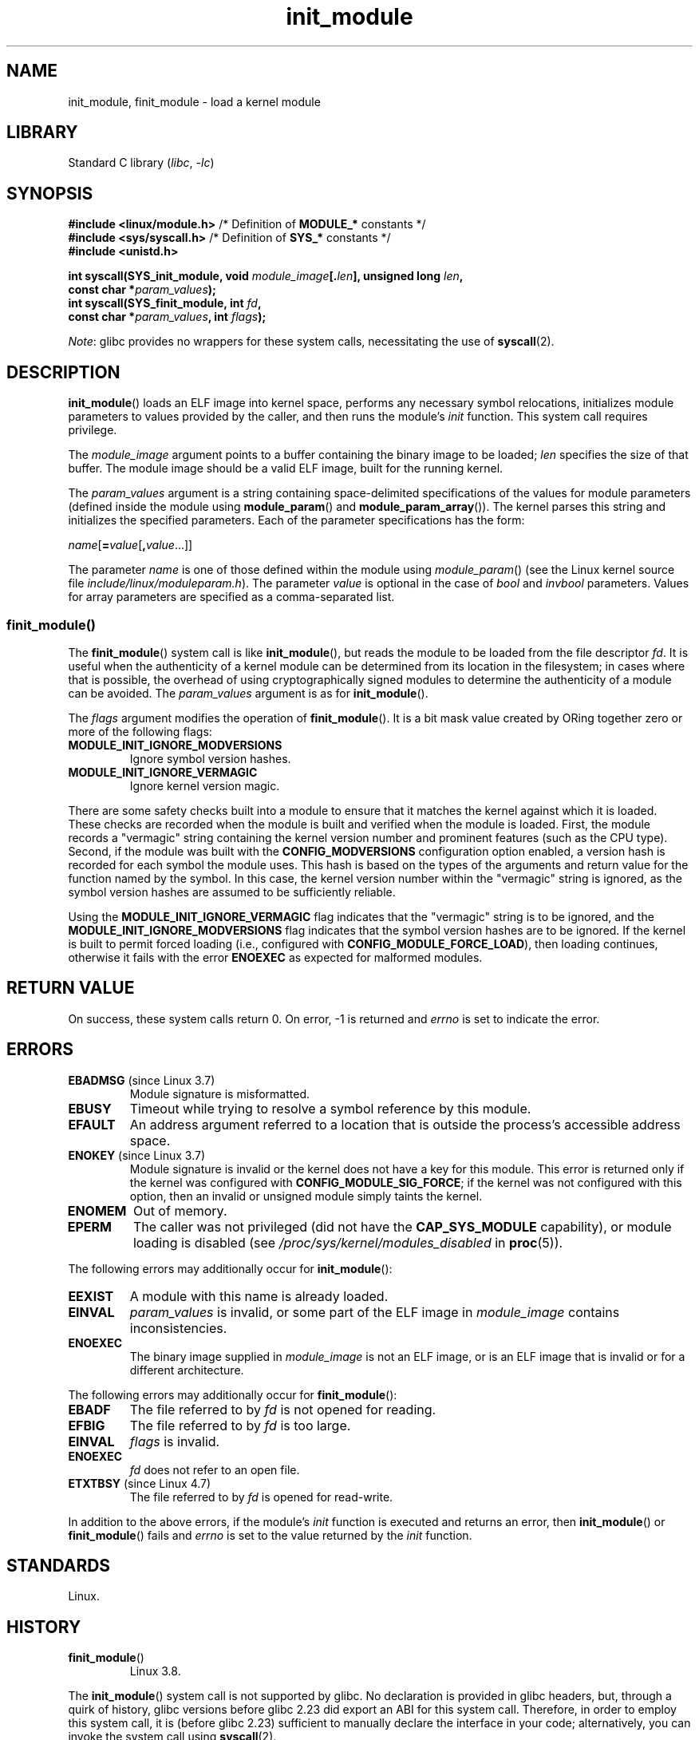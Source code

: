 .\" Copyright (C) 2012 Michael Kerrisk <mtk.manpages@gmail.com>
.\" A few fragments remain from a version
.\" Copyright (C) 1996 Free Software Foundation, Inc.
.\"
.\" SPDX-License-Identifier: Linux-man-pages-copyleft
.\"
.TH init_module 2 (date) "Linux man-pages (unreleased)"
.SH NAME
init_module, finit_module \- load a kernel module
.SH LIBRARY
Standard C library
.RI ( libc ", " \-lc )
.SH SYNOPSIS
.nf
.BR "#include <linux/module.h>" "    /* Definition of " MODULE_* " constants */"
.BR "#include <sys/syscall.h>" "     /* Definition of " SYS_* " constants */"
.B #include <unistd.h>
.P
.BI "int syscall(SYS_init_module, void " module_image [. len "], \
unsigned long " len ,
.BI "            const char *" param_values );
.BI "int syscall(SYS_finit_module, int " fd ,
.BI "            const char *" param_values ", int " flags );
.fi
.P
.IR Note :
glibc provides no wrappers for these system calls,
necessitating the use of
.BR syscall (2).
.SH DESCRIPTION
.BR init_module ()
loads an ELF image into kernel space,
performs any necessary symbol relocations,
initializes module parameters to values provided by the caller,
and then runs the module's
.I init
function.
This system call requires privilege.
.P
The
.I module_image
argument points to a buffer containing the binary image
to be loaded;
.I len
specifies the size of that buffer.
The module image should be a valid ELF image, built for the running kernel.
.P
The
.I param_values
argument is a string containing space-delimited specifications of the
values for module parameters (defined inside the module using
.BR module_param ()
and
.BR module_param_array ()).
The kernel parses this string and initializes the specified
parameters.
Each of the parameter specifications has the form:
.P
.RI "        " name [\c
.BI = value\c
.RB [ ,\c
.IR value ...]]
.P
The parameter
.I name
is one of those defined within the module using
.IR module_param ()
(see the Linux kernel source file
.IR include/linux/moduleparam.h ).
The parameter
.I value
is optional in the case of
.I bool
and
.I invbool
parameters.
Values for array parameters are specified as a comma-separated list.
.SS finit_module()
The
.BR finit_module ()
.\" commit 34e1169d996ab148490c01b65b4ee371cf8ffba2
.\" https://lwn.net/Articles/519010/
system call is like
.BR init_module (),
but reads the module to be loaded from the file descriptor
.IR fd .
It is useful when the authenticity of a kernel module
can be determined from its location in the filesystem;
in cases where that is possible,
the overhead of using cryptographically signed modules to
determine the authenticity of a module can be avoided.
The
.I param_values
argument is as for
.BR init_module ().
.P
The
.I flags
argument modifies the operation of
.BR finit_module ().
It is a bit mask value created by ORing
together zero or more of the following flags:
.\" commit 2f3238aebedb243804f58d62d57244edec4149b2
.TP
.B MODULE_INIT_IGNORE_MODVERSIONS
Ignore symbol version hashes.
.TP
.B MODULE_INIT_IGNORE_VERMAGIC
Ignore kernel version magic.
.P
There are some safety checks built into a module to ensure that
it matches the kernel against which it is loaded.
.\" http://www.tldp.org/HOWTO/Module-HOWTO/basekerncompat.html
.\" is dated, but informative
These checks are recorded when the module is built and
verified when the module is loaded.
First, the module records a "vermagic" string containing
the kernel version number and prominent features (such as the CPU type).
Second, if the module was built with the
.B CONFIG_MODVERSIONS
configuration option enabled,
a version hash is recorded for each symbol the module uses.
This hash is based on the types of the arguments and return value
for the function named by the symbol.
In this case, the kernel version number within the
"vermagic" string is ignored,
as the symbol version hashes are assumed to be sufficiently reliable.
.P
Using the
.B MODULE_INIT_IGNORE_VERMAGIC
flag indicates that the "vermagic" string is to be ignored, and the
.B MODULE_INIT_IGNORE_MODVERSIONS
flag indicates that the symbol version hashes are to be ignored.
If the kernel is built to permit forced loading (i.e., configured with
.BR CONFIG_MODULE_FORCE_LOAD ),
then loading continues, otherwise it fails with the error
.B ENOEXEC
as expected for malformed modules.
.SH RETURN VALUE
On success, these system calls return 0.
On error, \-1 is returned and
.I errno
is set to indicate the error.
.SH ERRORS
.TP
.BR EBADMSG " (since Linux 3.7)"
Module signature is misformatted.
.TP
.B EBUSY
Timeout while trying to resolve a symbol reference by this module.
.TP
.B EFAULT
An address argument referred to a location that
is outside the process's accessible address space.
.TP
.BR ENOKEY " (since Linux 3.7)"
.\" commit 48ba2462ace6072741fd8d0058207d630ce93bf1
.\" commit 1d0059f3a468825b5fc5405c636a2f6e02707ffa
.\" commit 106a4ee258d14818467829bf0e12aeae14c16cd7
Module signature is invalid or
the kernel does not have a key for this module.
This error is returned only if the kernel was configured with
.BR CONFIG_MODULE_SIG_FORCE ;
if the kernel was not configured with this option,
then an invalid or unsigned module simply taints the kernel.
.TP
.B ENOMEM
Out of memory.
.TP
.B EPERM
The caller was not privileged
(did not have the
.B CAP_SYS_MODULE
capability),
or module loading is disabled
(see
.I /proc/sys/kernel/modules_disabled
in
.BR proc (5)).
.P
The following errors may additionally occur for
.BR init_module ():
.TP
.B EEXIST
A module with this name is already loaded.
.TP
.B EINVAL
.I param_values
is invalid, or some part of the ELF image in
.I module_image
contains inconsistencies.
.\" .TP
.\" .BR EINVAL " (Linux 2.4 and earlier)"
.\" Some
.\" .I image
.\" slot is filled in incorrectly,
.\" .I image\->name
.\" does not correspond to the original module name, some
.\" .I image\->deps
.\" entry does not correspond to a loaded module,
.\" or some other similar inconsistency.
.TP
.B ENOEXEC
The binary image supplied in
.I module_image
is not an ELF image,
or is an ELF image that is invalid or for a different architecture.
.P
The following errors may additionally occur for
.BR finit_module ():
.TP
.B EBADF
The file referred to by
.I fd
is not opened for reading.
.TP
.B EFBIG
The file referred to by
.I fd
is too large.
.TP
.B EINVAL
.I flags
is invalid.
.TP
.B ENOEXEC
.I fd
does not refer to an open file.
.TP
.BR ETXTBSY " (since Linux 4.7)"
.\" commit 39d637af5aa7577f655c58b9e55587566c63a0af
The file referred to by
.I fd
is opened for read-write.
.P
In addition to the above errors, if the module's
.I init
function is executed and returns an error, then
.BR init_module ()
or
.BR finit_module ()
fails and
.I errno
is set to the value returned by the
.I init
function.
.SH STANDARDS
Linux.
.SH HISTORY
.TP
.BR finit_module ()
Linux 3.8.
.P
The
.BR init_module ()
system call is not supported by glibc.
No declaration is provided in glibc headers, but, through a quirk of history,
glibc versions before glibc 2.23 did export an ABI for this system call.
Therefore, in order to employ this system call,
it is (before glibc 2.23) sufficient to
manually declare the interface in your code;
alternatively, you can invoke the system call using
.BR syscall (2).
.SS Linux 2.4 and earlier
In Linux 2.4 and earlier, the
.BR init_module ()
system call was rather different:
.P
.B "    #include <linux/module.h>"
.P
.BI "    int init_module(const char *" name ", struct module *" image );
.P
(User-space applications can detect which version of
.BR init_module ()
is available by calling
.BR query_module ();
the latter call fails with the error
.B ENOSYS
on Linux 2.6 and later.)
.P
The older version of the system call
loads the relocated module image pointed to by
.I image
into kernel space and runs the module's
.I init
function.
The caller is responsible for providing the relocated image (since
Linux 2.6, the
.BR init_module ()
system call does the relocation).
.P
The module image begins with a module structure and is followed by
code and data as appropriate.
Since Linux 2.2, the module structure is defined as follows:
.P
.in +4n
.EX
struct module {
    unsigned long         size_of_struct;
    struct module        *next;
    const char           *name;
    unsigned long         size;
    long                  usecount;
    unsigned long         flags;
    unsigned int          nsyms;
    unsigned int          ndeps;
    struct module_symbol *syms;
    struct module_ref    *deps;
    struct module_ref    *refs;
    int                 (*init)(void);
    void                (*cleanup)(void);
    const struct exception_table_entry *ex_table_start;
    const struct exception_table_entry *ex_table_end;
#ifdef __alpha__
    unsigned long gp;
#endif
};
.EE
.in
.P
All of the pointer fields, with the exception of
.I next
and
.IR refs ,
are expected to point within the module body and be
initialized as appropriate for kernel space, that is, relocated with
the rest of the module.
.SH NOTES
Information about currently loaded modules can be found in
.I /proc/modules
and in the file trees under the per-module subdirectories under
.IR /sys/module .
.P
See the Linux kernel source file
.I include/linux/module.h
for some useful background information.
.SH SEE ALSO
.BR create_module (2),
.BR delete_module (2),
.BR query_module (2),
.BR lsmod (8),
.BR modprobe (8)
